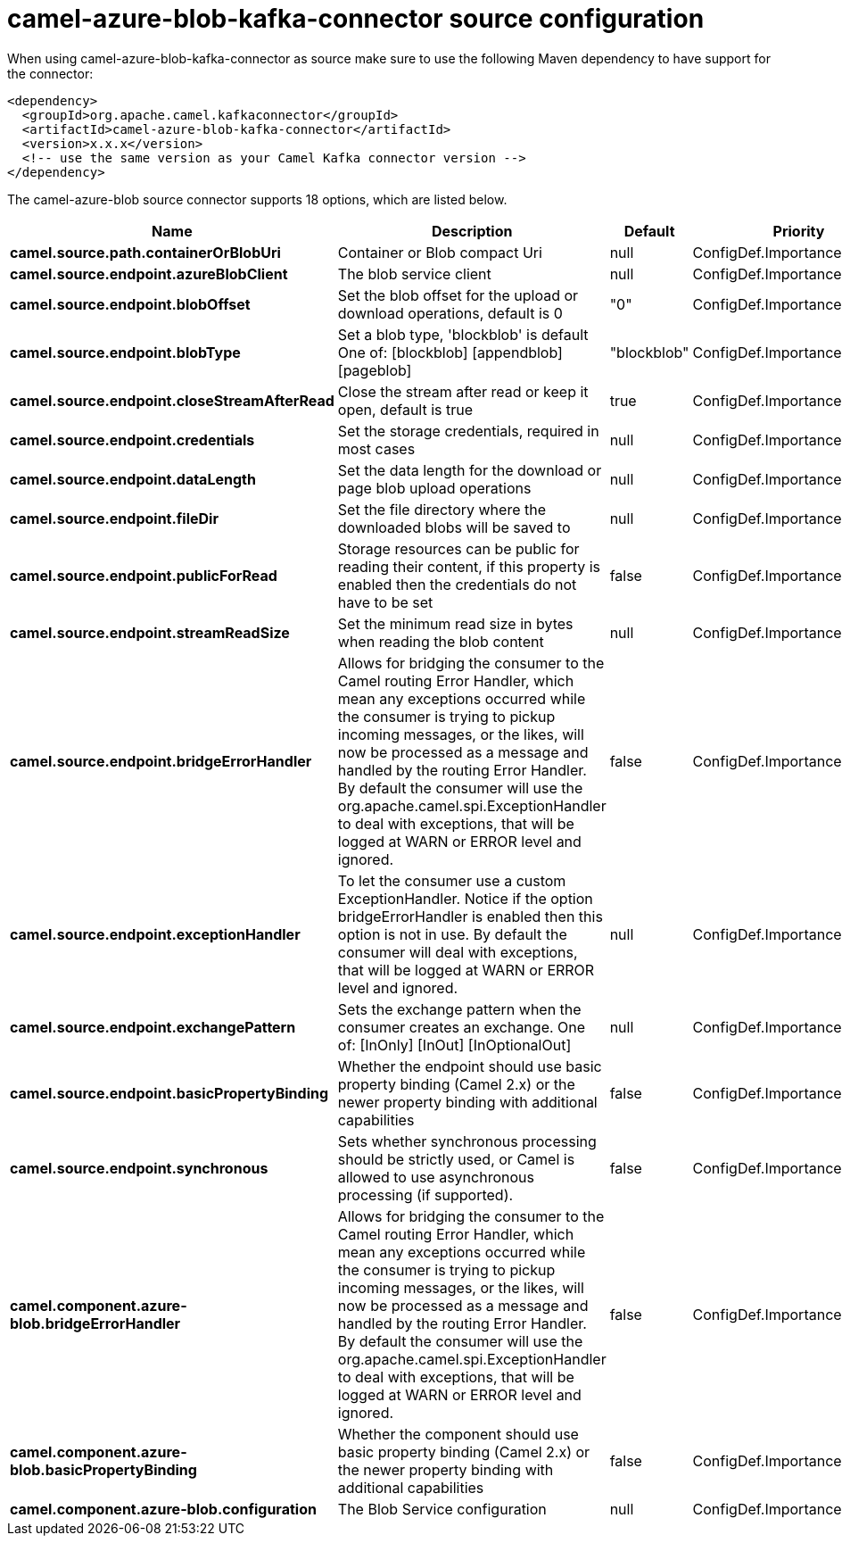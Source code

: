 // kafka-connector options: START
[[camel-azure-blob-kafka-connector-source]]
= camel-azure-blob-kafka-connector source configuration

When using camel-azure-blob-kafka-connector as source make sure to use the following Maven dependency to have support for the connector:

[source,xml]
----
<dependency>
  <groupId>org.apache.camel.kafkaconnector</groupId>
  <artifactId>camel-azure-blob-kafka-connector</artifactId>
  <version>x.x.x</version>
  <!-- use the same version as your Camel Kafka connector version -->
</dependency>
----


The camel-azure-blob source connector supports 18 options, which are listed below.



[width="100%",cols="2,5,^1,2",options="header"]
|===
| Name | Description | Default | Priority
| *camel.source.path.containerOrBlobUri* | Container or Blob compact Uri | null | ConfigDef.Importance.HIGH
| *camel.source.endpoint.azureBlobClient* | The blob service client | null | ConfigDef.Importance.MEDIUM
| *camel.source.endpoint.blobOffset* | Set the blob offset for the upload or download operations, default is 0 | "0" | ConfigDef.Importance.MEDIUM
| *camel.source.endpoint.blobType* | Set a blob type, 'blockblob' is default One of: [blockblob] [appendblob] [pageblob] | "blockblob" | ConfigDef.Importance.MEDIUM
| *camel.source.endpoint.closeStreamAfterRead* | Close the stream after read or keep it open, default is true | true | ConfigDef.Importance.MEDIUM
| *camel.source.endpoint.credentials* | Set the storage credentials, required in most cases | null | ConfigDef.Importance.MEDIUM
| *camel.source.endpoint.dataLength* | Set the data length for the download or page blob upload operations | null | ConfigDef.Importance.MEDIUM
| *camel.source.endpoint.fileDir* | Set the file directory where the downloaded blobs will be saved to | null | ConfigDef.Importance.MEDIUM
| *camel.source.endpoint.publicForRead* | Storage resources can be public for reading their content, if this property is enabled then the credentials do not have to be set | false | ConfigDef.Importance.MEDIUM
| *camel.source.endpoint.streamReadSize* | Set the minimum read size in bytes when reading the blob content | null | ConfigDef.Importance.MEDIUM
| *camel.source.endpoint.bridgeErrorHandler* | Allows for bridging the consumer to the Camel routing Error Handler, which mean any exceptions occurred while the consumer is trying to pickup incoming messages, or the likes, will now be processed as a message and handled by the routing Error Handler. By default the consumer will use the org.apache.camel.spi.ExceptionHandler to deal with exceptions, that will be logged at WARN or ERROR level and ignored. | false | ConfigDef.Importance.MEDIUM
| *camel.source.endpoint.exceptionHandler* | To let the consumer use a custom ExceptionHandler. Notice if the option bridgeErrorHandler is enabled then this option is not in use. By default the consumer will deal with exceptions, that will be logged at WARN or ERROR level and ignored. | null | ConfigDef.Importance.MEDIUM
| *camel.source.endpoint.exchangePattern* | Sets the exchange pattern when the consumer creates an exchange. One of: [InOnly] [InOut] [InOptionalOut] | null | ConfigDef.Importance.MEDIUM
| *camel.source.endpoint.basicPropertyBinding* | Whether the endpoint should use basic property binding (Camel 2.x) or the newer property binding with additional capabilities | false | ConfigDef.Importance.MEDIUM
| *camel.source.endpoint.synchronous* | Sets whether synchronous processing should be strictly used, or Camel is allowed to use asynchronous processing (if supported). | false | ConfigDef.Importance.MEDIUM
| *camel.component.azure-blob.bridgeErrorHandler* | Allows for bridging the consumer to the Camel routing Error Handler, which mean any exceptions occurred while the consumer is trying to pickup incoming messages, or the likes, will now be processed as a message and handled by the routing Error Handler. By default the consumer will use the org.apache.camel.spi.ExceptionHandler to deal with exceptions, that will be logged at WARN or ERROR level and ignored. | false | ConfigDef.Importance.MEDIUM
| *camel.component.azure-blob.basicPropertyBinding* | Whether the component should use basic property binding (Camel 2.x) or the newer property binding with additional capabilities | false | ConfigDef.Importance.MEDIUM
| *camel.component.azure-blob.configuration* | The Blob Service configuration | null | ConfigDef.Importance.MEDIUM
|===
// kafka-connector options: END
